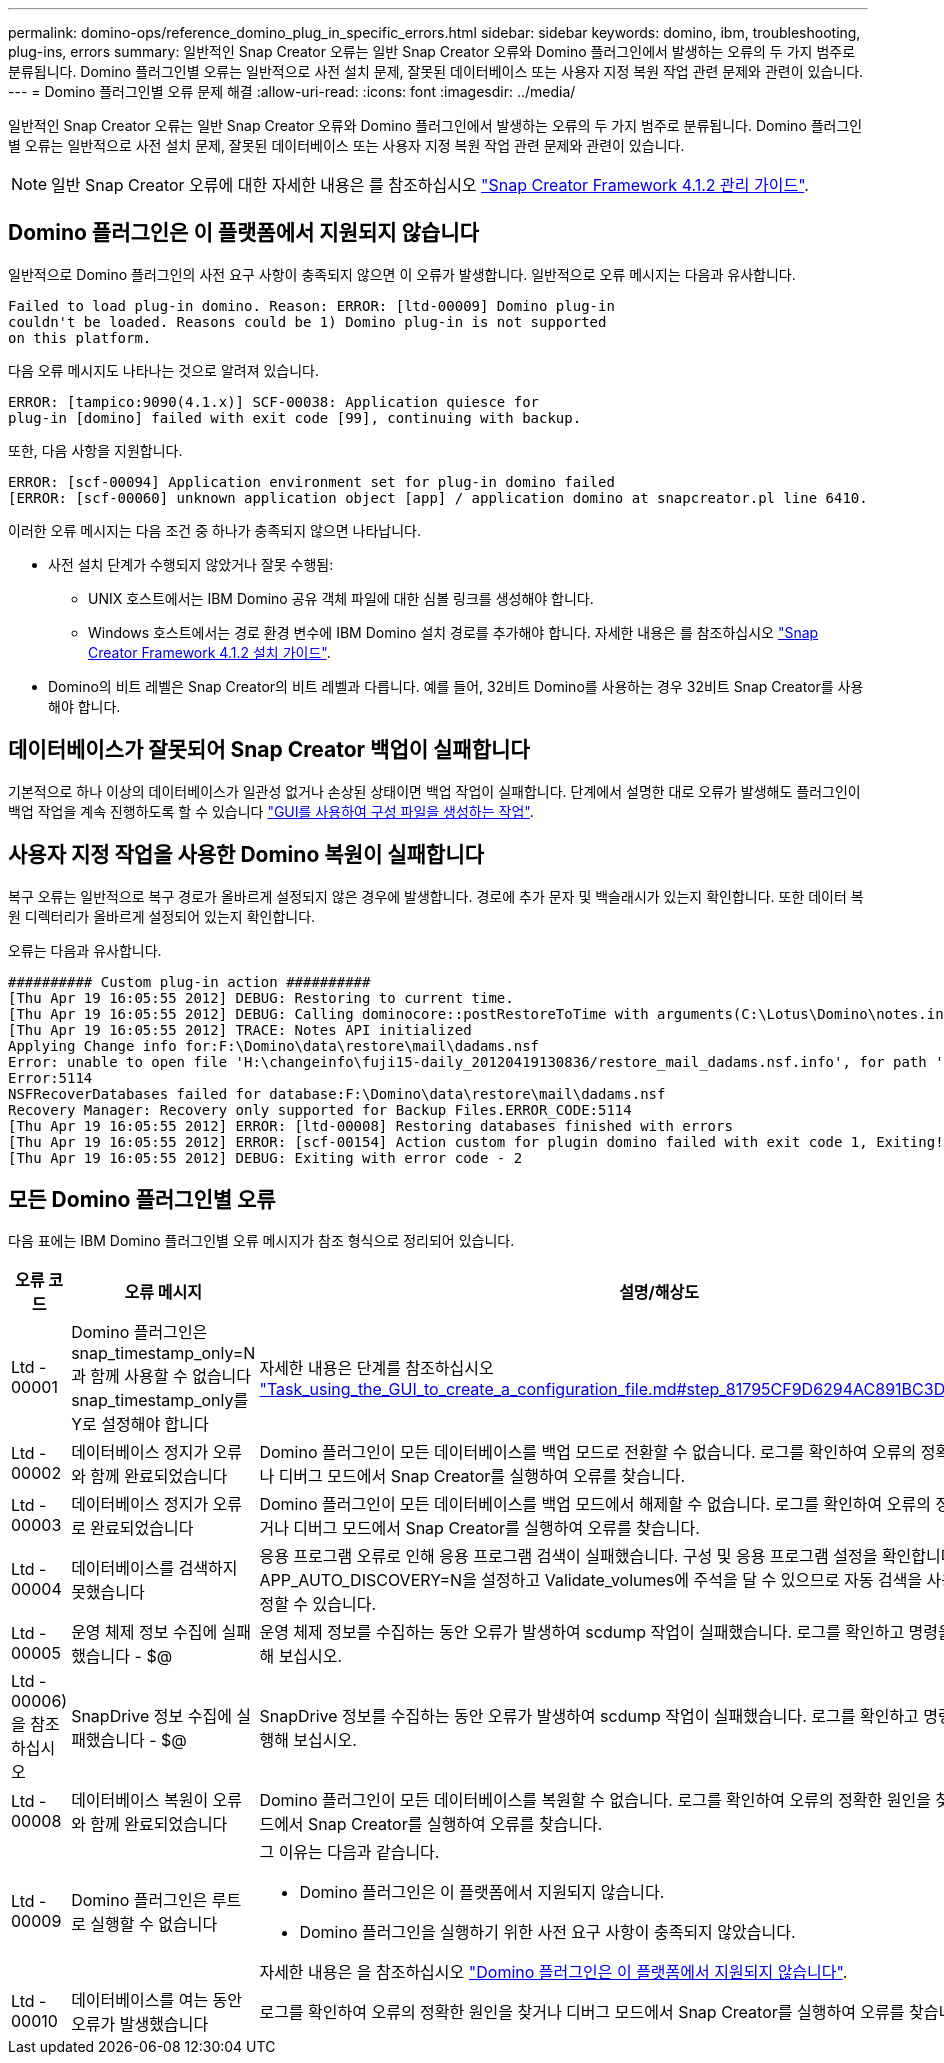 ---
permalink: domino-ops/reference_domino_plug_in_specific_errors.html 
sidebar: sidebar 
keywords: domino, ibm, troubleshooting, plug-ins, errors 
summary: 일반적인 Snap Creator 오류는 일반 Snap Creator 오류와 Domino 플러그인에서 발생하는 오류의 두 가지 범주로 분류됩니다. Domino 플러그인별 오류는 일반적으로 사전 설치 문제, 잘못된 데이터베이스 또는 사용자 지정 복원 작업 관련 문제와 관련이 있습니다. 
---
= Domino 플러그인별 오류 문제 해결
:allow-uri-read: 
:icons: font
:imagesdir: ../media/


[role="lead"]
일반적인 Snap Creator 오류는 일반 Snap Creator 오류와 Domino 플러그인에서 발생하는 오류의 두 가지 범주로 분류됩니다. Domino 플러그인별 오류는 일반적으로 사전 설치 문제, 잘못된 데이터베이스 또는 사용자 지정 복원 작업 관련 문제와 관련이 있습니다.


NOTE: 일반 Snap Creator 오류에 대한 자세한 내용은 를 참조하십시오 link:https://library.netapp.com/ecm/ecm_download_file/ECMP12395422["Snap Creator Framework 4.1.2 관리 가이드"].



== Domino 플러그인은 이 플랫폼에서 지원되지 않습니다

일반적으로 Domino 플러그인의 사전 요구 사항이 충족되지 않으면 이 오류가 발생합니다. 일반적으로 오류 메시지는 다음과 유사합니다.

[listing]
----
Failed to load plug-in domino. Reason: ERROR: [ltd-00009] Domino plug-in
couldn't be loaded. Reasons could be 1) Domino plug-in is not supported
on this platform.
----
다음 오류 메시지도 나타나는 것으로 알려져 있습니다.

[listing]
----
ERROR: [tampico:9090(4.1.x)] SCF-00038: Application quiesce for
plug-in [domino] failed with exit code [99], continuing with backup.
----
또한, 다음 사항을 지원합니다.

[listing]
----
ERROR: [scf-00094] Application environment set for plug-in domino failed
[ERROR: [scf-00060] unknown application object [app] / application domino at snapcreator.pl line 6410.
----
이러한 오류 메시지는 다음 조건 중 하나가 충족되지 않으면 나타납니다.

* 사전 설치 단계가 수행되지 않았거나 잘못 수행됨:
+
** UNIX 호스트에서는 IBM Domino 공유 객체 파일에 대한 심볼 링크를 생성해야 합니다.
** Windows 호스트에서는 경로 환경 변수에 IBM Domino 설치 경로를 추가해야 합니다. 자세한 내용은 를 참조하십시오 link:https://library.netapp.com/ecm/ecm_download_file/ECMP12395424["Snap Creator Framework 4.1.2 설치 가이드"].


* Domino의 비트 레벨은 Snap Creator의 비트 레벨과 다릅니다. 예를 들어, 32비트 Domino를 사용하는 경우 32비트 Snap Creator를 사용해야 합니다.




== 데이터베이스가 잘못되어 Snap Creator 백업이 실패합니다

기본적으로 하나 이상의 데이터베이스가 일관성 없거나 손상된 상태이면 백업 작업이 실패합니다. 단계에서 설명한 대로 오류가 발생해도 플러그인이 백업 작업을 계속 진행하도록 할 수 있습니다 link:task_using_the_gui_to_create_a_configuration_file.md#STEP_AA41331683A24598B7845367CB967F99["GUI를 사용하여 구성 파일을 생성하는 작업"].



== 사용자 지정 작업을 사용한 Domino 복원이 실패합니다

복구 오류는 일반적으로 복구 경로가 올바르게 설정되지 않은 경우에 발생합니다. 경로에 추가 문자 및 백슬래시가 있는지 확인합니다. 또한 데이터 복원 디렉터리가 올바르게 설정되어 있는지 확인합니다.

오류는 다음과 유사합니다.

[listing]
----
########## Custom plug-in action ##########
[Thu Apr 19 16:05:55 2012] DEBUG: Restoring to current time.
[Thu Apr 19 16:05:55 2012] DEBUG: Calling dominocore::postRestoreToTime with arguments(C:\Lotus\Domino\notes.ini,F:\Domino\data\,H:\changeinfo\fuji15-daily_20120419130836,-1,F:\Domino\data\restore\mail\dadams.nsf,UP-TO-THE-MINUTE,H:\changeinfo\logs\)
[Thu Apr 19 16:05:55 2012] TRACE: Notes API initialized
Applying Change info for:F:\Domino\data\restore\mail\dadams.nsf
Error: unable to open file 'H:\changeinfo\fuji15-daily_20120419130836/restore_mail_dadams.nsf.info', for path 'F:\Domino\data\restore\mail\dadams.nsf'.
Error:5114
NSFRecoverDatabases failed for database:F:\Domino\data\restore\mail\dadams.nsf
Recovery Manager: Recovery only supported for Backup Files.ERROR_CODE:5114
[Thu Apr 19 16:05:55 2012] ERROR: [ltd-00008] Restoring databases finished with errors
[Thu Apr 19 16:05:55 2012] ERROR: [scf-00154] Action custom for plugin domino failed with exit code 1, Exiting!
[Thu Apr 19 16:05:55 2012] DEBUG: Exiting with error code - 2
----


== 모든 Domino 플러그인별 오류

다음 표에는 IBM Domino 플러그인별 오류 메시지가 참조 형식으로 정리되어 있습니다.

|===
| 오류 코드 | 오류 메시지 | 설명/해상도 


 a| 
Ltd - 00001
 a| 
Domino 플러그인은 snap_timestamp_only=N과 함께 사용할 수 없습니다 snap_timestamp_only를 Y로 설정해야 합니다
 a| 
자세한 내용은 단계를 참조하십시오 link:task_using_the_gui_to_create_a_configuration_file.md#STEP_81795CF9D6294AC891BC3D0CE4827CA3["Task_using_the_GUI_to_create_a_configuration_file.md#step_81795CF9D6294AC891BC3D0CE4827CA3"].



 a| 
Ltd - 00002
 a| 
데이터베이스 정지가 오류와 함께 완료되었습니다
 a| 
Domino 플러그인이 모든 데이터베이스를 백업 모드로 전환할 수 없습니다. 로그를 확인하여 오류의 정확한 원인을 찾거나 디버그 모드에서 Snap Creator를 실행하여 오류를 찾습니다.



 a| 
Ltd - 00003
 a| 
데이터베이스 정지가 오류로 완료되었습니다
 a| 
Domino 플러그인이 모든 데이터베이스를 백업 모드에서 해제할 수 없습니다. 로그를 확인하여 오류의 정확한 원인을 찾거나 디버그 모드에서 Snap Creator를 실행하여 오류를 찾습니다.



 a| 
Ltd - 00004
 a| 
데이터베이스를 검색하지 못했습니다
 a| 
응용 프로그램 오류로 인해 응용 프로그램 검색이 실패했습니다. 구성 및 응용 프로그램 설정을 확인합니다. APP_AUTO_DISCOVERY=N을 설정하고 Validate_volumes에 주석을 달 수 있으므로 자동 검색을 사용하지 않도록 설정할 수 있습니다.



 a| 
Ltd - 00005
 a| 
운영 체제 정보 수집에 실패했습니다 - $@
 a| 
운영 체제 정보를 수집하는 동안 오류가 발생하여 scdump 작업이 실패했습니다. 로그를 확인하고 명령을 수동으로 실행해 보십시오.



 a| 
Ltd - 00006)을 참조하십시오
 a| 
SnapDrive 정보 수집에 실패했습니다 - $@
 a| 
SnapDrive 정보를 수집하는 동안 오류가 발생하여 scdump 작업이 실패했습니다. 로그를 확인하고 명령을 수동으로 실행해 보십시오.



 a| 
Ltd - 00008
 a| 
데이터베이스 복원이 오류와 함께 완료되었습니다
 a| 
Domino 플러그인이 모든 데이터베이스를 복원할 수 없습니다. 로그를 확인하여 오류의 정확한 원인을 찾거나 디버그 모드에서 Snap Creator를 실행하여 오류를 찾습니다.



 a| 
Ltd - 00009
 a| 
Domino 플러그인은 루트로 실행할 수 없습니다
 a| 
그 이유는 다음과 같습니다.

* Domino 플러그인은 이 플랫폼에서 지원되지 않습니다.
* Domino 플러그인을 실행하기 위한 사전 요구 사항이 충족되지 않았습니다.


자세한 내용은 을 참조하십시오 link:reference_domino_plug_in_specific_errors.html#domino-plug-in-is-not-supported-on-this-platform["Domino 플러그인은 이 플랫폼에서 지원되지 않습니다"].



 a| 
Ltd - 00010
 a| 
데이터베이스를 여는 동안 오류가 발생했습니다
 a| 
로그를 확인하여 오류의 정확한 원인을 찾거나 디버그 모드에서 Snap Creator를 실행하여 오류를 찾습니다.

|===